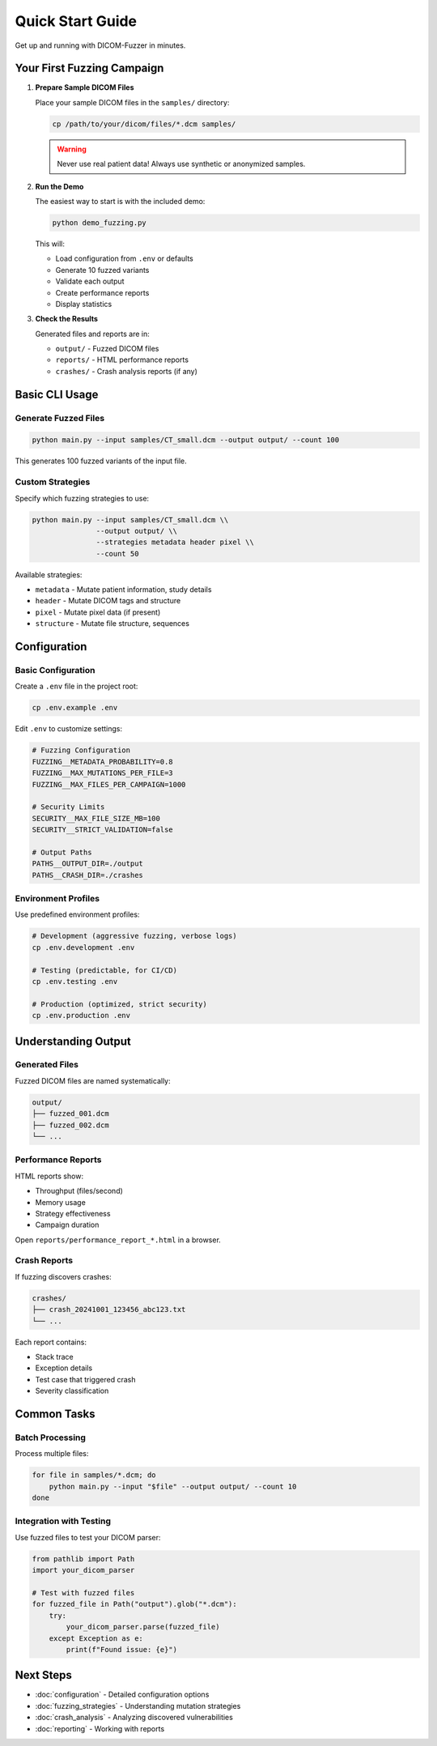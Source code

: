 Quick Start Guide
=================

Get up and running with DICOM-Fuzzer in minutes.

Your First Fuzzing Campaign
----------------------------

1. **Prepare Sample DICOM Files**

   Place your sample DICOM files in the ``samples/`` directory:

   .. code-block:: bash

      cp /path/to/your/dicom/files/*.dcm samples/

   .. warning::
      Never use real patient data! Always use synthetic or anonymized samples.

2. **Run the Demo**

   The easiest way to start is with the included demo:

   .. code-block:: bash

      python demo_fuzzing.py

   This will:

   * Load configuration from ``.env`` or defaults
   * Generate 10 fuzzed variants
   * Validate each output
   * Create performance reports
   * Display statistics

3. **Check the Results**

   Generated files and reports are in:

   * ``output/`` - Fuzzed DICOM files
   * ``reports/`` - HTML performance reports
   * ``crashes/`` - Crash analysis reports (if any)

Basic CLI Usage
---------------

Generate Fuzzed Files
~~~~~~~~~~~~~~~~~~~~~

.. code-block:: bash

   python main.py --input samples/CT_small.dcm --output output/ --count 100

This generates 100 fuzzed variants of the input file.

Custom Strategies
~~~~~~~~~~~~~~~~~

Specify which fuzzing strategies to use:

.. code-block:: bash

   python main.py --input samples/CT_small.dcm \\
                  --output output/ \\
                  --strategies metadata header pixel \\
                  --count 50

Available strategies:

* ``metadata`` - Mutate patient information, study details
* ``header`` - Mutate DICOM tags and structure
* ``pixel`` - Mutate pixel data (if present)
* ``structure`` - Mutate file structure, sequences

Configuration
-------------

Basic Configuration
~~~~~~~~~~~~~~~~~~~

Create a ``.env`` file in the project root:

.. code-block:: bash

   cp .env.example .env

Edit ``.env`` to customize settings:

.. code-block:: ini

   # Fuzzing Configuration
   FUZZING__METADATA_PROBABILITY=0.8
   FUZZING__MAX_MUTATIONS_PER_FILE=3
   FUZZING__MAX_FILES_PER_CAMPAIGN=1000

   # Security Limits
   SECURITY__MAX_FILE_SIZE_MB=100
   SECURITY__STRICT_VALIDATION=false

   # Output Paths
   PATHS__OUTPUT_DIR=./output
   PATHS__CRASH_DIR=./crashes

Environment Profiles
~~~~~~~~~~~~~~~~~~~~

Use predefined environment profiles:

.. code-block:: bash

   # Development (aggressive fuzzing, verbose logs)
   cp .env.development .env

   # Testing (predictable, for CI/CD)
   cp .env.testing .env

   # Production (optimized, strict security)
   cp .env.production .env

Understanding Output
--------------------

Generated Files
~~~~~~~~~~~~~~~

Fuzzed DICOM files are named systematically:

.. code-block:: text

   output/
   ├── fuzzed_001.dcm
   ├── fuzzed_002.dcm
   └── ...

Performance Reports
~~~~~~~~~~~~~~~~~~~

HTML reports show:

* Throughput (files/second)
* Memory usage
* Strategy effectiveness
* Campaign duration

Open ``reports/performance_report_*.html`` in a browser.

Crash Reports
~~~~~~~~~~~~~

If fuzzing discovers crashes:

.. code-block:: text

   crashes/
   ├── crash_20241001_123456_abc123.txt
   └── ...

Each report contains:

* Stack trace
* Exception details
* Test case that triggered crash
* Severity classification

Common Tasks
------------

Batch Processing
~~~~~~~~~~~~~~~~

Process multiple files:

.. code-block:: bash

   for file in samples/*.dcm; do
       python main.py --input "$file" --output output/ --count 10
   done

Integration with Testing
~~~~~~~~~~~~~~~~~~~~~~~~~

Use fuzzed files to test your DICOM parser:

.. code-block:: python

   from pathlib import Path
   import your_dicom_parser

   # Test with fuzzed files
   for fuzzed_file in Path("output").glob("*.dcm"):
       try:
           your_dicom_parser.parse(fuzzed_file)
       except Exception as e:
           print(f"Found issue: {e}")

Next Steps
----------

* :doc:`configuration` - Detailed configuration options
* :doc:`fuzzing_strategies` - Understanding mutation strategies
* :doc:`crash_analysis` - Analyzing discovered vulnerabilities
* :doc:`reporting` - Working with reports
